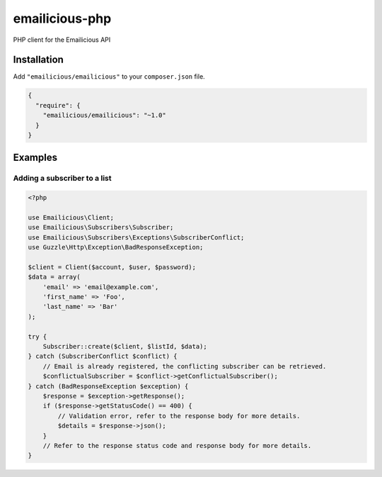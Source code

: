 emailicious-php
===============

.. image:: https://travis-ci.org/emailicious/emailicious-php.svg?branch=master
    :target: https://travis-ci.org/emailicious/emailicious-php
    :alt: Build Status

.. image:: https://coveralls.io/repos/emailicious/emailicious-php/badge.svg?branch=master
    :target: https://coveralls.io/r/emailicious/emailicious-php?branch=master
    :alt: Coverage Status

PHP client for the Emailicious API

Installation
------------

Add ``"emailicious/emailicious"`` to your ``composer.json`` file.


.. code:: json

    {
      "require": {
        "emailicious/emailicious": "~1.0"
      }
    }

Examples
--------

Adding a subscriber to a list
~~~~~~~~~~~~~~~~~~~~~~~~~~~~~

.. code:: php

    <?php

    use Emailicious\Client;
    use Emailicious\Subscribers\Subscriber;
    use Emailicious\Subscribers\Exceptions\SubscriberConflict;
    use Guzzle\Http\Exception\BadResponseException;

    $client = Client($account, $user, $password);
    $data = array(
        'email' => 'email@example.com',
        'first_name' => 'Foo',
        'last_name' => 'Bar'
    );

    try {
        Subscriber::create($client, $listId, $data);
    } catch (SubscriberConflict $conflict) {
        // Email is already registered, the conflicting subscriber can be retrieved.
        $conflictualSubscriber = $conflict->getConflictualSubscriber();
    } catch (BadResponseException $exception) {
        $response = $exception->getResponse();
        if ($response->getStatusCode() == 400) {
            // Validation error, refer to the response body for more details.
            $details = $response->json();
        }
        // Refer to the response status code and response body for more details.
    }
